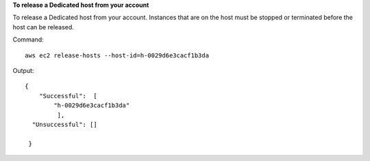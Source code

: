 **To release a Dedicated host from your account**

To release a Dedicated host from your account. Instances that are on the host must be stopped or terminated before the host can be released.

Command::

  aws ec2 release-hosts --host-id=h-0029d6e3cacf1b3da

Output::

  { 
      "Successful":  [
          "h-0029d6e3cacf1b3da"
           ],
    "Unsuccessful": []
    
   }
